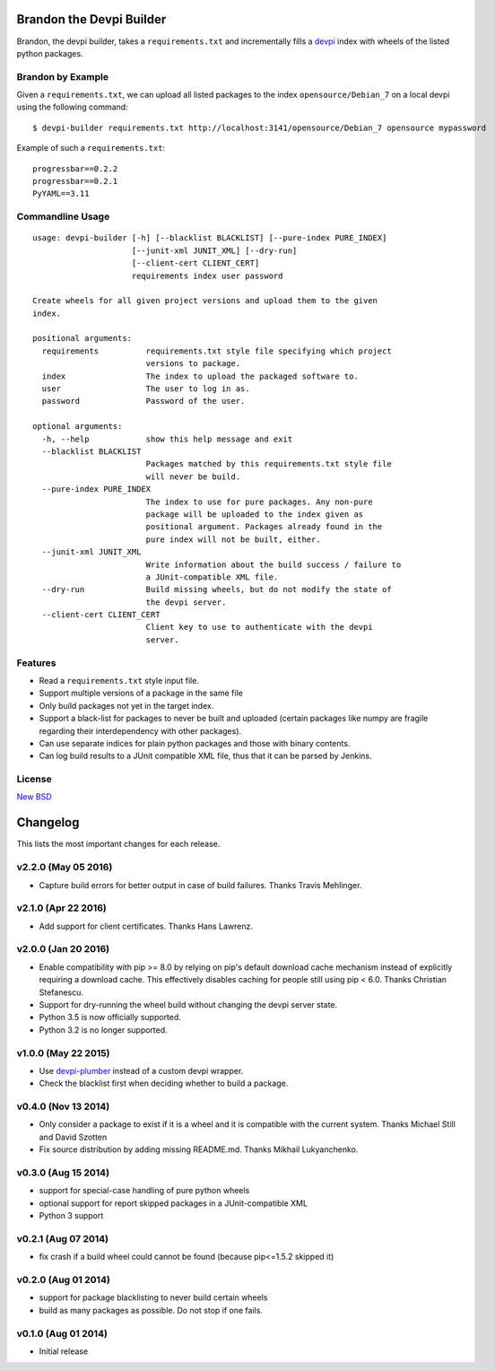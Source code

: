 =========================
Brandon the Devpi Builder
=========================

.. image:: https://travis-ci.org/blue-yonder/devpi-builder.svg?branch=master
    :alt: Build Status
    :target: https://travis-ci.org/blue-yonder/devpi-builder
.. image:: https://coveralls.io/repos/blue-yonder/devpi-builder/badge.svg?branch=master
    :alt: Coverage Status
    :target: https://coveralls.io/r/blue-yonder/devpi-builder?branch=master
.. image:: https://badge.fury.io/py/devpi-builder.svg
    :alt: Latest Version
    :target: https://pypi.python.org/pypi/devpi-builder
.. image:: https://requires.io/github/blue-yonder/devpi-builder/requirements.svg?branch=master
    :alt: Requirements Status
    :target: https://requires.io/github/blue-yonder/devpi-builder/requirements/?branch=master

Brandon, the devpi builder, takes a ``requirements.txt`` and incrementally fills a devpi_ index with wheels of the listed python packages.


Brandon by Example
==================

Given a ``requirements.txt``, we can upload all listed packages to the index ``opensource/Debian_7`` on a local devpi using the following command::

    $ devpi-builder requirements.txt http://localhost:3141/opensource/Debian_7 opensource mypassword

Example of such a ``requirements.txt``::

    progressbar==0.2.2 
    progressbar==0.2.1 
    PyYAML==3.11

Commandline Usage
=================
::

    usage: devpi-builder [-h] [--blacklist BLACKLIST] [--pure-index PURE_INDEX]
                         [--junit-xml JUNIT_XML] [--dry-run]
                         [--client-cert CLIENT_CERT]
                         requirements index user password

    Create wheels for all given project versions and upload them to the given
    index.

    positional arguments:
      requirements          requirements.txt style file specifying which project
                            versions to package.
      index                 The index to upload the packaged software to.
      user                  The user to log in as.
      password              Password of the user.

    optional arguments:
      -h, --help            show this help message and exit
      --blacklist BLACKLIST
                            Packages matched by this requirements.txt style file
                            will never be build.
      --pure-index PURE_INDEX
                            The index to use for pure packages. Any non-pure
                            package will be uploaded to the index given as
                            positional argument. Packages already found in the
                            pure index will not be built, either.
      --junit-xml JUNIT_XML
                            Write information about the build success / failure to
                            a JUnit-compatible XML file.
      --dry-run             Build missing wheels, but do not modify the state of
                            the devpi server.
      --client-cert CLIENT_CERT
                            Client key to use to authenticate with the devpi
                            server.

Features
========

* Read a ``requirements.txt`` style input file.
* Support multiple versions of a package in the same file 
* Only build packages not yet in the target index.
* Support a black-list for packages to never be built and uploaded (certain packages like numpy are fragile regarding their interdependency with other packages).
* Can use separate indices for plain python packages and those with binary contents.
* Can log build results to a JUnit compatible XML file, thus that it can be parsed by Jenkins.


License
=======

`New BSD`_


.. _devpi: http://doc.devpi.net/latest/
.. _New BSD: https://github.com/blue-yonder/devpi-builder/blob/master/COPYING


=========
Changelog
=========

This lists the most important changes for each release.


v2.2.0 (May 05 2016)
====================

- Capture build errors for better output in case of build failures. Thanks Travis Mehlinger.


v2.1.0 (Apr 22 2016)
====================

- Add support for client certificates. Thanks Hans Lawrenz.


v2.0.0 (Jan 20 2016)
====================

- Enable compatibility with pip >= 8.0 by relying on pip's default download cache
  mechanism instead of explicitly requiring a download cache. This effectively
  disables caching for people still using pip < 6.0.
  Thanks Christian Stefanescu.
- Support for dry-running the wheel build without changing the devpi server state.
- Python 3.5 is now officially supported.
- Python 3.2 is no longer supported.


v1.0.0 (May 22 2015)
====================

- Use devpi-plumber_ instead of a custom devpi wrapper.
- Check the blacklist first when deciding whether to build a package.


v0.4.0 (Nov 13 2014)
====================

- Only consider a package to exist if it is a wheel and it is compatible with
  the current system. Thanks Michael Still and David Szotten
- Fix source distribution by adding missing README.md.
  Thanks Mikhail Lukyanchenko.


v0.3.0 (Aug 15 2014)
====================

- support for special-case handling of pure python wheels 
- optional support for report skipped packages in a JUnit-compatible XML
- Python 3 support


v0.2.1 (Aug 07 2014)
====================

- fix crash if a build wheel could cannot be found
  (because pip<=1.5.2 skipped it)


v0.2.0 (Aug 01 2014)
====================

- support for package blacklisting to never build certain wheels
- build as many packages as possible. Do not stop if one fails.


v0.1.0 (Aug 01 2014)
====================

- Initial release


.. _devpi-plumber: https://github.com/blue-yonder/devpi-plumber



